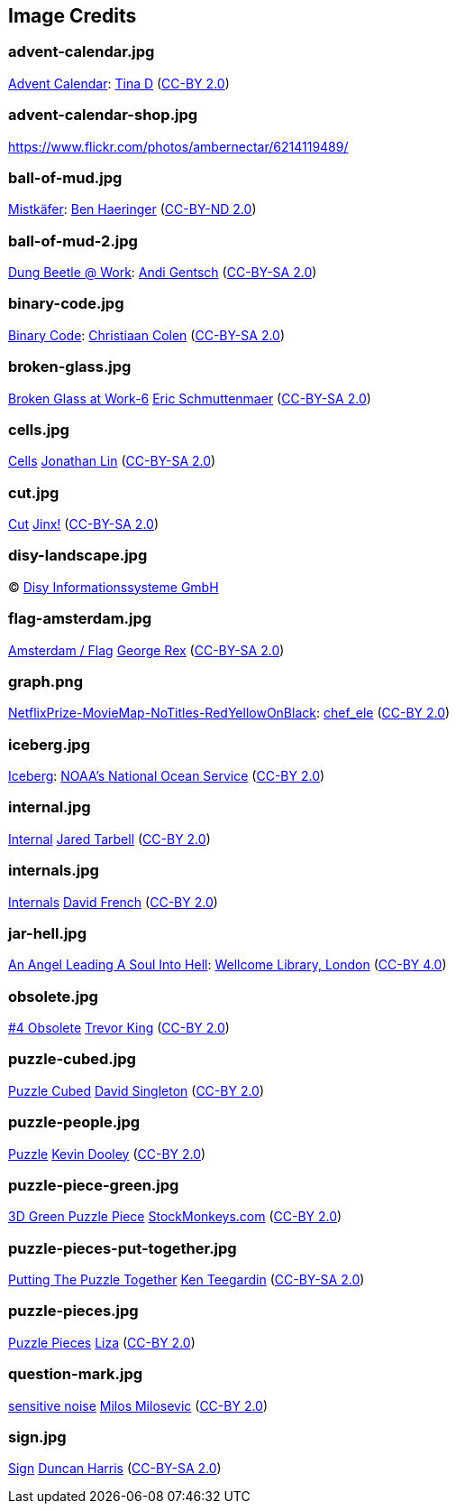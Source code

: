 == Image Credits

=== advent-calendar.jpg

https://www.flickr.com/photos/littlestuffme/10599733413[Advent Calendar]:
https://www.flickr.com/photos/littlestuffme/[Tina D]
(https://creativecommons.org/licenses/by/2.0/[CC-BY 2.0])

=== advent-calendar-shop.jpg

https://www.flickr.com/photos/ambernectar/6214119489/

=== ball-of-mud.jpg

https://www.flickr.com/photos/benhaeringer/8247853366/[Mistkäfer]:
https://www.flickr.com/photos/benhaeringer/[Ben Haeringer]
(https://creativecommons.org/licenses/by-nd/2.0/[CC-BY-ND 2.0])

=== ball-of-mud-2.jpg

https://www.flickr.com/photos/elgentscho/6883404352/[Dung Beetle @ Work]:
https://www.flickr.com/photos/elgentscho/[Andi Gentsch]
(https://creativecommons.org/licenses/by-sa/2.0/[CC-BY-SA 2.0])

=== binary-code.jpg

https://www.flickr.com/photos/132889348@N07/20607150556/[Binary Code]:
https://www.flickr.com/photos/132889348@N07/[Christiaan Colen]
(https://creativecommons.org/licenses/by-sa/2.0/[CC-BY-SA 2.0])

=== broken-glass.jpg

https://www.flickr.com/photos/akeg/2230862848/[Broken Glass at Work-6]
https://www.flickr.com/photos/akeg/[Eric Schmuttenmaer]
(https://creativecommons.org/licenses/by-sa/2.0/[CC-BY-SA 2.0])

=== cells.jpg

https://www.flickr.com/photos/jonolist/3338861834/[Cells]
https://www.flickr.com/photos/jonolist/[Jonathan Lin]
(https://creativecommons.org/licenses/by-sa/2.0/[CC-BY-SA 2.0])

=== cut.jpg

https://www.flickr.com/photos/span112/2889438473/[Cut]
https://www.flickr.com/photos/span112/[Jinx!]
(https://creativecommons.org/licenses/by-sa/2.0/[CC-BY-SA 2.0])

=== disy-landscape.jpg

© http://www.disy.net/en/welcome.html[Disy Informationssysteme GmbH]

=== flag-amsterdam.jpg

https://www.flickr.com/photos/rogersg/9489328988/[Amsterdam / Flag]
https://www.flickr.com/photos/rogersg/[George Rex]
(https://creativecommons.org/licenses/by-sa/2.0/[CC-BY-SA 2.0])

=== graph.png

https://www.flickr.com/photos/chef_ele/3790471493[NetflixPrize-MovieMap-NoTitles-RedYellowOnBlack]:
https://www.flickr.com/photos/chef_ele/[chef_ele]
(https://creativecommons.org/licenses/by/2.0/[CC-BY 2.0])

=== iceberg.jpg

https://www.flickr.com/photos/usoceangov/8290528771[Iceberg]:
https://www.flickr.com/photos/usoceangov/[NOAA's National Ocean Service]
(https://creativecommons.org/licenses/by/2.0/[CC-BY 2.0])

=== internal.jpg

https://www.flickr.com/photos/generated/85543402/[Internal]
https://www.flickr.com/photos/generated/[Jared Tarbell]
(https://creativecommons.org/licenses/by/2.0/[CC-BY 2.0])

=== internals.jpg

https://www.flickr.com/photos/thedonquixotic/16851988305[Internals]
https://www.flickr.com/photos/thedonquixotic/[David French]
(https://creativecommons.org/licenses/by/2.0/[CC-BY 2.0])

=== jar-hell.jpg

https://commons.wikimedia.org/wiki/File:An_angel_leading_a_soul_into_hell._Oil_painting_by_a_followe_Wellcome_L0030887.jpg[An Angel Leading A Soul Into Hell]:
https://wellcomelibrary.org/[Wellcome Library, London]
(https://creativecommons.org/licenses/by/4.0/[CC-BY 4.0])

=== obsolete.jpg

https://www.flickr.com/photos/trevor-king/12419679154/[#4 Obsolete]
https://www.flickr.com/photos/trevor-king/[Trevor King]
(https://creativecommons.org/licenses/by/2.0/[CC-BY 2.0])

=== puzzle-cubed.jpg

https://www.flickr.com/photos/dps/136564771[Puzzle Cubed]
https://www.flickr.com/photos/dps/[David Singleton]
(https://creativecommons.org/licenses/by/2.0/[CC-BY 2.0])

=== puzzle-people.jpg

https://www.flickr.com/photos/pagedooley/14555354976/[Puzzle]
https://www.flickr.com/photos/pagedooley/[Kevin Dooley]
(https://creativecommons.org/licenses/by/2.0/[CC-BY 2.0])

=== puzzle-piece-green.jpg

https://www.flickr.com/photos/86530412@N02/8252117202/[3D Green Puzzle Piece]
http://www.stockmonkeys.com/[StockMonkeys.com]
(https://creativecommons.org/licenses/by/2.0/[CC-BY 2.0])

=== puzzle-pieces-put-together.jpg

https://www.flickr.com/photos/teegardin/6147270119/[Putting The Puzzle Together]
http://www.seniorliving.org[Ken Teegardin]
(https://creativecommons.org/licenses/by-sa/2.0/[CC-BY-SA 2.0])

=== puzzle-pieces.jpg

https://www.flickr.com/photos/lizadaly/2945260782/[Puzzle Pieces]
https://www.flickr.com/photos/lizadaly/[Liza]
(https://creativecommons.org/licenses/by/2.0/[CC-BY 2.0])

=== question-mark.jpg

https://www.flickr.com/photos/21496790@N06/5065834411[sensitive noise]
http://milosevicmilos.com/[Milos Milosevic]
(https://creativecommons.org/licenses/by/2.0/[CC-BY 2.0])

=== sign.jpg

https://www.flickr.com/photos/duncharris/3734701772/[Sign]
https://www.flickr.com/photos/duncharris/[Duncan Harris]
(https://creativecommons.org/licenses/by-sa/2.0/[CC-BY-SA 2.0])
